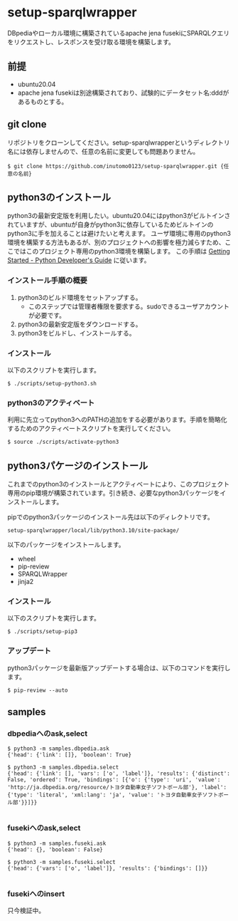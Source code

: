 * setup-sparqlwrapper
  DBpediaやローカル環境に構築されているapache jena fusekiにSPARQLクエリをリクエストし、レスポンスを受け取る環境を構築します。
** 前提
   - ubuntu20.04
   - apache jena fusekiは別途構築されており、試験的にデータセット名:dddがあるものとする。

** git clone
   リポジトリをクローンしてください。setup-sparqlwrapperというディレクトリ名には依存しませんので、任意の名前に変更しても問題ありません。
   #+BEGIN_SRC
$ git clone https://github.com/inutomo0123/setup-sparqlwrapper.git {任意の名前}
#+END_SRC

** python3のインストール
   python3の最新安定版を利用したい。ubuntu20.04にはpython3がビルトインされていますが、ubuntuが自身がpython3に依存しているためビルトインのpython3に手を加えることは避けたいと考えます。
   ユーザ環境に専用のpython3環境を構築する方法もあるが、別のプロジェクトへの影響を極力減らすため、ここではこのプロジェクト専用のpython3環境を構築します。
   この手順は [[https://devguide.python.org/setup/#setup][Getting Started - Python Developer's Guide]] に従います。
*** インストール手順の概要
   1. python3のビルド環境をセットアップする。
	  - このステップでは管理者権限を要求する。sudoできるユーザアカウントが必要です。
   2. python3の最新安定版をダウンロードする。
   3. python3をビルドし、インストールする。

*** インストール
	以下のスクリプトを実行します。
	#+BEGIN_SRC
$ ./scripts/setup-python3.sh
#+END_SRC

*** python3のアクティベート
	利用に先立ってpython3へのPATHの追加をする必要があります。手順を簡略化するためのアクティベートスクリプトを実行してください。
	#+BEGIN_SRC
$ source ./scripts/activate-python3
#+END_SRC

** python3パケージのインストール
   これまでのpython3のインストールとアクティベートにより、このプロジェクト専用のpip環境が構築されています。引き続き、必要なpython3パッケージをインストールします。

   pipでのpython3パッケージのインストール先は以下のディレクトリです。

   #+BEGIN_SRC
setup-sparqlwrapper/local/lib/python3.10/site-package/
#+END_SRC

   以下のパッケージをインストールします。
   - wheel
   - pip-review
   - SPARQLWrapper
   - jinja2

*** インストール
	以下のスクリプトを実行します。
	#+BEGIN_SRC
$ ./scripts/setup-pip3
#+END_SRC

*** アップデート
	python3パッケージを最新版アップデートする場合は、以下のコマンドを実行します。
	#+BEGIN_SRC
$ pip-review --auto
#+END_SRC

** samples

*** dbpediaへのask,select

	#+BEGIN_SRC
$ python3 -m samples.dbpedia.ask
{'head': {'link': []}, 'boolean': True}

$ python3 -m samples.dbpedia.select
{'head': {'link': [], 'vars': ['o', 'label']}, 'results': {'distinct': False, 'ordered': True, 'bindings': [{'o': {'type': 'uri', 'value': 'http://ja.dbpedia.org/resource/トヨタ自動車女子ソフトボール部'}, 'label': {'type': 'literal', 'xml:lang': 'ja', 'value': 'トヨタ自動車女子ソフトボール部'}}]}}

#+END_SRC

*** fusekiへのask,select

	#+BEGIN_SRC
$ python3 -m samples.fuseki.ask
{'head': {}, 'boolean': False}

$ python3 -m samples.fuseki.select
{'head': {'vars': ['o', 'label']}, 'results': {'bindings': []}}

#+END_SRC

*** fusekiへのinsert
	只今検証中。

